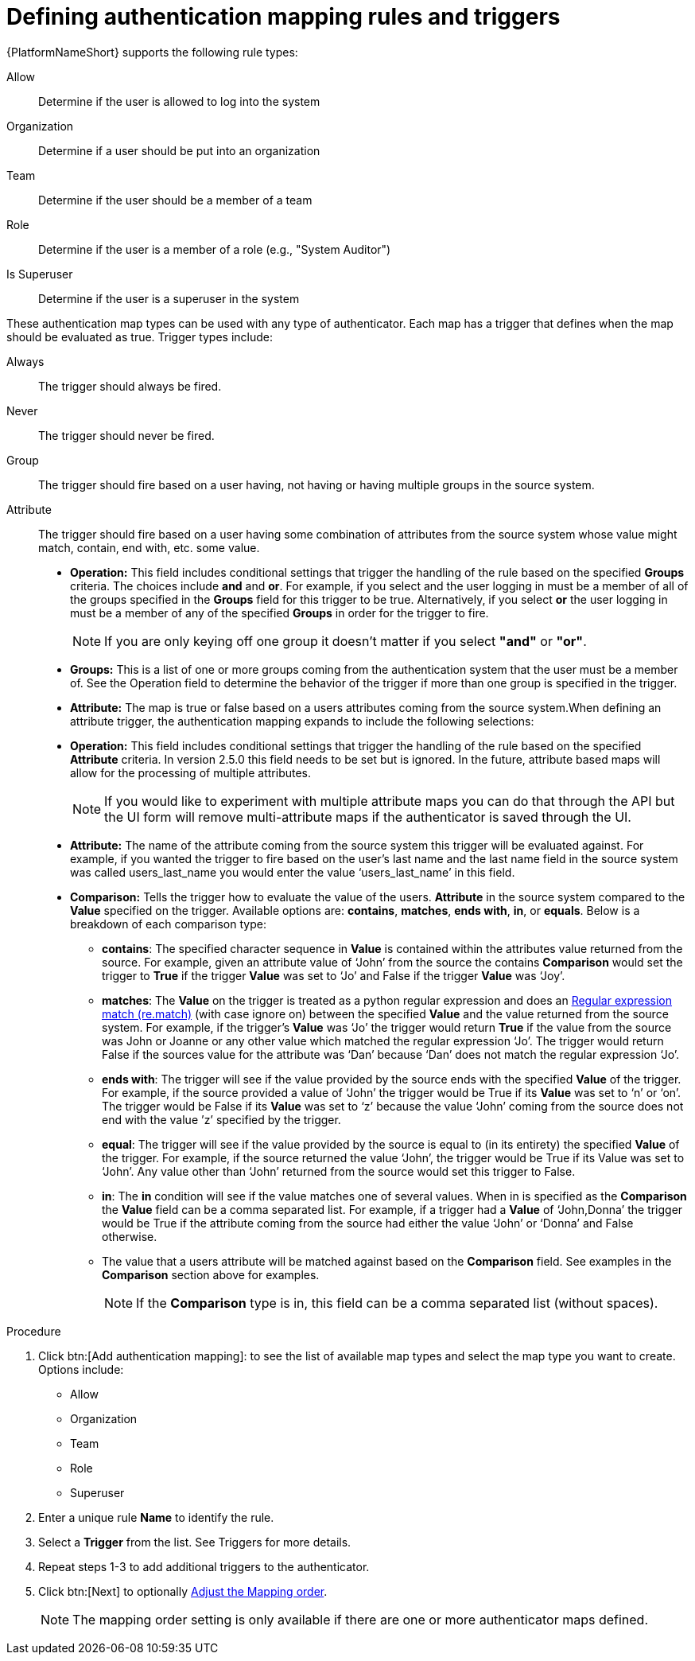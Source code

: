 :_mod-docs-content-type: PROCEDURE

[id="gw-define-rules-triggers"]

= Defining authentication mapping rules and triggers

{PlatformNameShort} supports the following rule types:

Allow:: Determine if the user is allowed to log into the system
Organization:: Determine if a user should be put into an organization
Team:: Determine if the user should be a member of a team
Role:: Determine if the user is a member of a role (e.g., "System Auditor")
Is Superuser:: Determine if the user is a superuser in the system 

These authentication map types can be used with any type of authenticator. Each map has a trigger that defines when the map should be evaluated as true. Trigger types include:

Always:: The trigger should always be fired.
Never:: The trigger should never be fired.
Group:: The trigger should fire based on a user having, not having or having multiple groups in the source system.
Attribute:: The trigger should fire based on a user having some combination of attributes from the source system whose value might match, contain, end with, etc. some value.
+
* *Operation:* This field includes conditional settings that trigger the handling of the rule based on the specified *Groups* criteria. The choices include *and* and *or*. For example, if you select and the user logging in must be a member of all of the groups specified in the *Groups* field for this trigger to be true. Alternatively, if you select *or* the user logging in must be a member of any of the specified *Groups* in order for the trigger to fire. 
+
[NOTE]
====
If you are only keying off one group it doesn’t matter if you select *"and"* or *"or"*.
====
+
* *Groups:* This is a list of one or more groups coming from the authentication system that the user must be a member of. See the Operation field to determine the behavior of the trigger if more than one group is specified in the trigger.
* *Attribute:* The map is true or false based on a users attributes coming from the source system.When defining an attribute trigger, the authentication mapping expands to include the following selections:
* *Operation:* This field includes conditional settings that trigger the handling of the rule based on the specified *Attribute* criteria. In version 2.5.0 this field needs to be set but is ignored. In the future, attribute based maps will allow for the processing of multiple attributes. 
+
[NOTE]
====
If you would like to experiment with multiple attribute maps you can do that through the API but the UI form will remove multi-attribute maps if the authenticator is saved through the UI.
====
+
* *Attribute:* The name of the attribute coming from the source system this trigger will be evaluated against. For example, if you wanted the trigger to fire based on the user's last name and the last name field in the source system was called users_last_name you would enter the value ‘users_last_name’ in this field.
* *Comparison:* Tells the trigger how to evaluate the value of the users. *Attribute* in the source system compared to the *Value* specified on the trigger. Available options are: *contains*, *matches*, *ends with*, *in*, or *equals*. Below is a breakdown of each comparison type:
+
** *contains*: The specified character sequence in *Value* is contained within the attributes value returned from the source. For example, given an attribute value of ‘John’ from the source the contains *Comparison* would set the trigger to *True* if the trigger *Value* was set to ‘Jo’ and False if the trigger *Value* was ‘Joy’.
** *matches*: The *Value* on the trigger is treated as a python regular expression and does an link:https://docs.python.org/3/library/re.html#re.match[Regular expression match (re.match)] (with case ignore on) between the specified *Value* and the value returned from the source system. For example, if the trigger's *Value* was ‘Jo’ the trigger would return *True* if the value from the source was John or Joanne or any other value which matched the regular expression ‘Jo’. The trigger would return False if the sources value for the attribute was ‘Dan’ because ‘Dan’ does not match the regular expression ‘Jo’. 
** *ends with*: The trigger will see if the value provided by the source ends with the specified *Value* of the trigger. For example, if the source provided a value of ‘John’ the trigger would be True if its *Value* was set to ‘n’ or ‘on’. The trigger would be False if its *Value* was set to ‘z’ because the value ‘John’ coming from the source does not end with the value ’z’ specified by the trigger.
** *equal*: The trigger will see if the value provided by the source is equal to (in its entirety) the specified *Value* of the trigger. For example, if the source returned the value ‘John’, the trigger would be True if its Value was set to ‘John’. Any value other than ‘John’ returned from the source would set this trigger to False.
** *in*: The *in* condition will see if the value matches one of several values. When in is specified as the *Comparison* the *Value* field can be a comma separated list. For example, if a trigger had a *Value* of ‘John,Donna’ the trigger would be True if the attribute coming from the source had either the value ‘John’ or ‘Donna’ and False otherwise.
** The value that a users attribute will be matched against based on the *Comparison* field. See examples in the *Comparison* section above for examples. 
+
[NOTE]
====
If the *Comparison* type is in, this field can be a comma separated list (without spaces).
====

.Procedure

. Click btn:[Add authentication mapping]: to see the list of available map types and select the map type you want to create. Options include:
+
* Allow
* Organization
* Team
* Role
* Superuser
+
. Enter a unique rule *Name* to identify the rule.
. Select a *Trigger* from the list. See Triggers for more details.
. Repeat steps 1-3 to add additional triggers to the authenticator.
. Click btn:[Next] to optionally xref:gw-adjust-mapping-order[Adjust the Mapping order].
+
[NOTE]
====
The mapping order setting is only available if there are one or more authenticator maps defined.
====

